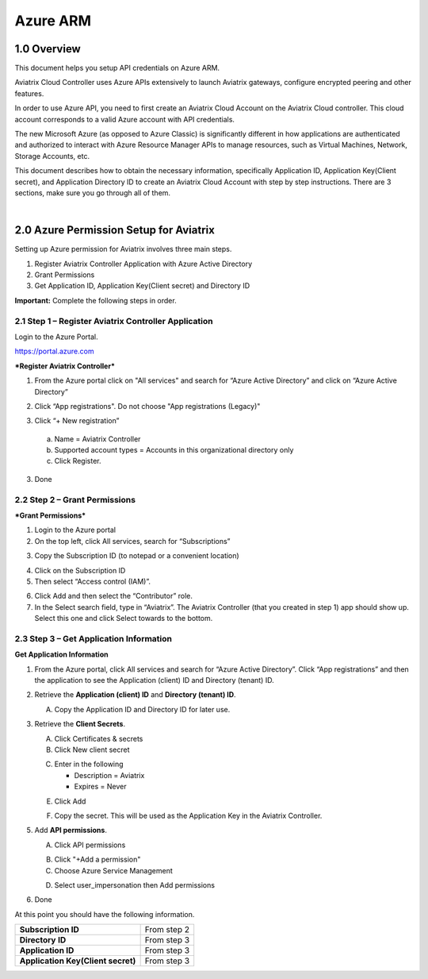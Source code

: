 ﻿.. meta::
   :description: Aviatrix Cloud Account for Azure
   :keywords: Aviatrix account, Azure, Aviatrix Azure account credential, API credential

===========================================================
Azure ARM
===========================================================

1.0 Overview
=============

This document helps you setup API credentials on Azure ARM. 
 
Aviatrix Cloud Controller uses Azure APIs extensively to launch Aviatrix
gateways, configure encrypted peering and other features.

In order to use Azure API, you need to first create an Aviatrix Cloud
Account on the Aviatrix Cloud controller. This cloud account corresponds
to a valid Azure account with API credentials.

The new Microsoft Azure (as opposed to Azure Classic) is significantly
different in how applications are authenticated and authorized to
interact with Azure Resource Manager APIs to manage resources, such as
Virtual Machines, Network, Storage Accounts, etc.

This document describes how to obtain the necessary information,
specifically Application ID, Application Key(Client secret), and
Application Directory ID to create an Aviatrix Cloud Account with step by
step instructions. There are 3 sections, make sure you go through all of
them.

|


2.0 Azure Permission Setup for Aviatrix
========================================

Setting up Azure permission for Aviatrix involves three main steps.

1. Register Aviatrix Controller Application with Azure Active Directory

2. Grant Permissions

3. Get Application ID, Application Key(Client secret) and Directory
   ID

**Important:** Complete the following steps in order.

2.1  Step 1 – Register Aviatrix Controller Application
-------------------------------------------------------

Login to the Azure Portal.

https://portal.azure.com

***Register Aviatrix Controller***

1. From the Azure portal click on "All services" and search for “Azure Active Directory” and click on “Azure Active Directory”

|Image01|

2. Click “App registrations".  Do not choose "App registrations (Legacy)"

|Image03|

3. Click “+ New registration”

|Image04|

   a. Name = Aviatrix Controller

   b. Supported account types = Accounts in this organizational directory only

   c. Click Register.

3. Done

2.2 Step 2 – Grant Permissions
-------------------------------


***Grant Permissions***

1. Login to the Azure portal

2. On the top left, click All services, search for “Subscriptions”

|Image11|

3. Copy the Subscription ID (to notepad or a convenient location)

|Image12|

4. Click on the Subscription ID

5. Then select “Access control (IAM)”.

|Image13|


6. Click Add and then select the “Contributor” role.


7. In the Select search field, type in “Aviatrix”. The Aviatrix Controller
   (that you created in step 1) app should show up. Select this one and click Select towards to the
   bottom.

2.3 Step 3 – Get Application Information
-----------------------------------------

**Get Application Information**

1. From the Azure portal, click All services and search for “Azure Active Directory”. Click “App registrations” and then the application to see the Application (client) ID and Directory (tenant) ID.

   |Image01|

2. Retrieve the **Application (client) ID** and **Directory (tenant) ID**.
   
   A. Copy the Application ID and Directory ID for later use.  

   |Image14|
   
3. Retrieve the **Client Secrets**.

   A. Click Certificates & secrets

   B. Click New client secret

   |Image06|


   C. Enter in the following

      * Description = Aviatrix

      * Expires = Never
      
   |Image07|

   E. Click Add
   
   |Image15|

   F. Copy the secret.  This will be used as the Application Key in the Aviatrix Controller.

5. Add **API permissions**.

   A. Click API permissions

   |Image08|

   B. Click "+Add a permission"
   
   C. Choose Azure Service Management
   
   |Image09|

   D. Select user_impersonation then Add permissions
   
   |Image10|

6. Done

At this point you should have the following information.

+-----------------------------------+---------------+
| **Subscription ID**               | From step 2   |
+-----------------------------------+---------------+
| **Directory** **ID**              | From step 3   |
+-----------------------------------+---------------+
| **Application ID**                | From step 3   |
+-----------------------------------+---------------+
| **Application Key(Client secret)**| From step 3   |
+-----------------------------------+---------------+


.. |image01| image:: AviatrixAccountForAzure_media/az-ad-01.PNG
   :width: 5.20313in
   :height: 1.50209in
.. |image02| image:: AviatrixAccountForAzure_media/az-ad-directory-id-02.PNG
   :width: 5.65600in
   :height: 2.39763in
.. |image03| image:: AviatrixAccountForAzure_media/Image03.png
   :width: 100%
.. |image04| image:: AviatrixAccountForAzure_media/Image04.png
   :width: 100%
.. |image05| image:: AviatrixAccountForAzure_media/az-ad-list-all-apps-05.PNG
   :width: 5.65600in
   :height: 2.39763in
.. |image06| image:: AviatrixAccountForAzure_media/Image06.png
   :width: 100%
.. |image07| image:: AviatrixAccountForAzure_media/Image07.png
   :width: 100%
.. |image08| image:: AviatrixAccountForAzure_media/Image08.png
   :width: 100%
.. |image09| image:: AviatrixAccountForAzure_media/Image09.png
   :width: 100%
.. |image10| image:: AviatrixAccountForAzure_media/Image10.png
   :width: 100%
.. |image11| image:: AviatrixAccountForAzure_media/az-ad-sub-role-11.PNG
   :width: 5.65600in
   :height: 2.39763in
.. |image12| image:: AviatrixAccountForAzure_media/az-ad-sub-list-12.PNG
   :width: 6.98958in
   :height: 3.02083in
.. |image13| image:: AviatrixAccountForAzure_media/az-ad-sub-contrib-13.PNG
   :width: 6.98958in
   :height: 3.02083in
   
.. |image14| image:: AviatrixAccountForAzure_media/Image14.png
   :width: 100%
.. |image15| image:: AviatrixAccountForAzure_media/Image15.png
   :width: 100%


.. add in the disqus tag

.. disqus::   
